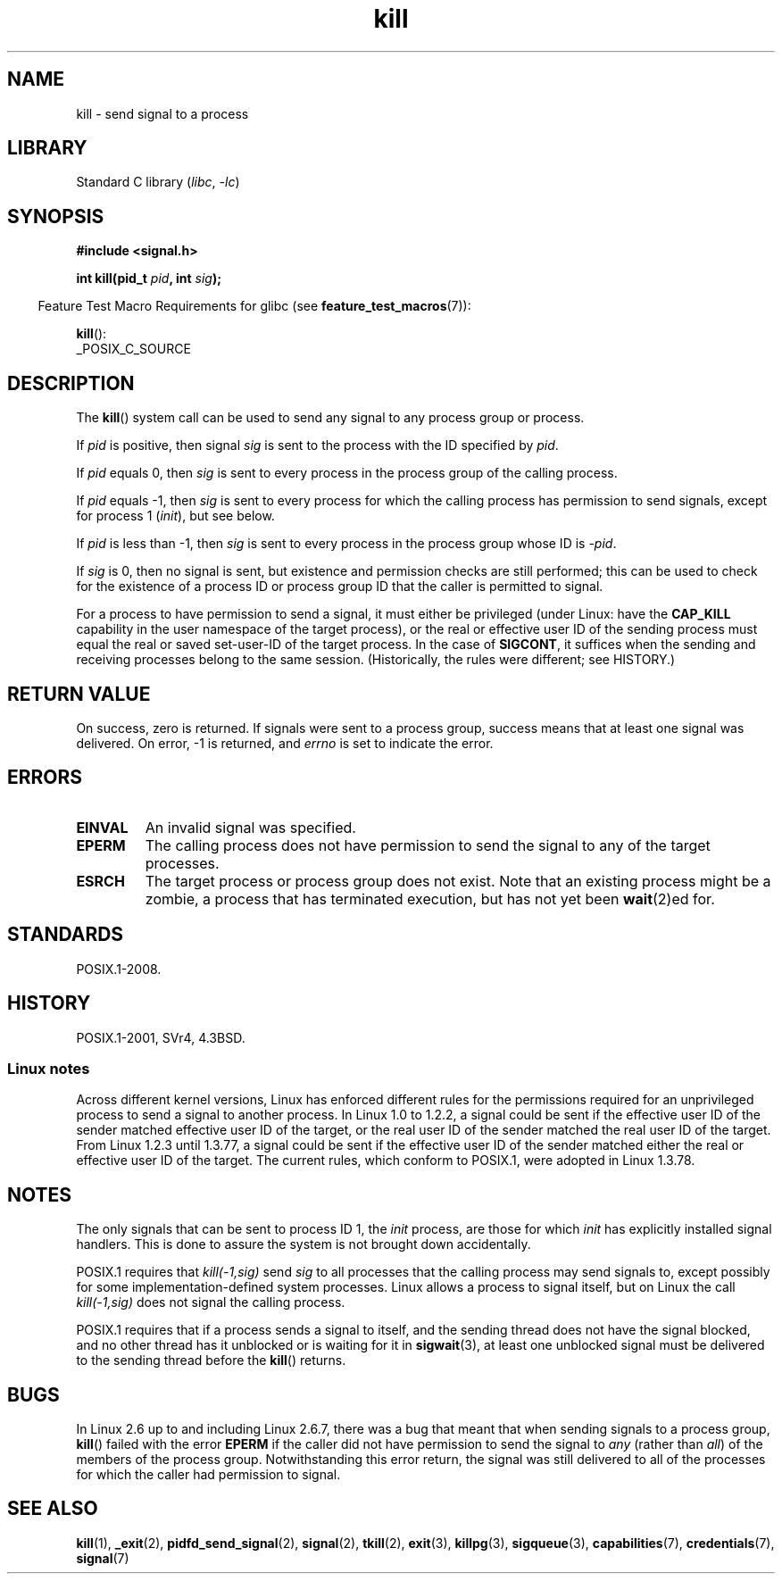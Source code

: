 .\" Copyright, The authors of the Linux man-pages project
.\"
.\" SPDX-License-Identifier: Linux-man-pages-copyleft
.\"
.TH kill 2 (date) "Linux man-pages (unreleased)"
.SH NAME
kill \- send signal to a process
.SH LIBRARY
Standard C library
.RI ( libc ,\~ \-lc )
.SH SYNOPSIS
.nf
.B #include <signal.h>
.P
.BI "int kill(pid_t " pid ", int " sig );
.fi
.P
.RS -4
Feature Test Macro Requirements for glibc (see
.BR feature_test_macros (7)):
.RE
.P
.BR kill ():
.nf
    _POSIX_C_SOURCE
.fi
.SH DESCRIPTION
The
.BR kill ()
system call
can be used to send any signal to any process group or process.
.P
If
.I pid
is positive,
then signal
.I sig
is sent to
the process with the ID specified by
.IR pid .
.P
If
.I pid
equals 0,
then
.I sig
is sent to
every process in
the process group of the calling process.
.P
If
.I pid
equals \-1,
then
.I sig
is sent to
every process for which
the calling process has permission to send signals,
except for process 1
.RI ( init ),
but see below.
.P
If
.I pid
is less than \-1,
then
.I sig
is sent to
every process in
the process group whose ID is
.IR \-pid .
.P
If
.I sig
is 0,
then no signal is sent,
but existence and permission checks are still performed;
this can be used to
check for the existence of
a process ID or process group ID that the caller is permitted to signal.
.P
For a process to have permission to send a signal,
it must either be privileged (under Linux: have the
.B CAP_KILL
capability in the user namespace of the target process),
or the real or effective user ID of the sending process must equal
the real or saved set-user-ID of the target process.
In the case of
.BR SIGCONT ,
it suffices when the sending and receiving
processes belong to the same session.
(Historically, the rules were different; see HISTORY.)
.SH RETURN VALUE
On success, zero is returned.
If signals were sent to a process group,
success means that at least one signal was delivered.
On error, \-1 is returned, and
.I errno
is set to indicate the error.
.SH ERRORS
.TP
.B EINVAL
An invalid signal was specified.
.TP
.B EPERM
The calling process does not have permission to send the signal
to any of the target processes.
.TP
.B ESRCH
The target process or process group does not exist.
Note that an existing process might be a zombie,
a process that has terminated execution, but
has not yet been
.BR wait (2)ed
for.
.SH STANDARDS
POSIX.1-2008.
.SH HISTORY
POSIX.1-2001, SVr4, 4.3BSD.
.SS Linux notes
Across different kernel versions, Linux has enforced different rules
for the permissions required for an unprivileged process
to send a signal to another process.
.\" In the 0.* kernels things chopped and changed quite
.\" a bit - MTK, 24 Jul 02
In Linux 1.0 to 1.2.2, a signal could be sent if the
effective user ID of the sender matched effective user ID of the target,
or the real user ID of the sender matched the real user ID of the target.
From Linux 1.2.3 until 1.3.77, a signal could be sent if the
effective user ID of the sender matched either the real or effective
user ID of the target.
The current rules, which conform to POSIX.1, were adopted
in Linux 1.3.78.
.SH NOTES
The only signals that can be sent to process ID 1, the
.I init
process, are those for which
.I init
has explicitly installed signal handlers.
This is done to assure the
system is not brought down accidentally.
.P
POSIX.1 requires that
.I kill(\-1,sig)
send
.I sig
to all processes that the calling process may send signals to,
except possibly for some implementation-defined system processes.
Linux allows a process to signal itself,
but on Linux the call
.I kill(\-1,sig)
does not signal the calling process.
.P
POSIX.1 requires that if a process sends a signal to itself,
and the sending thread does not have the signal blocked,
and no other thread
has it unblocked or is waiting for it in
.BR sigwait (3),
at least one
unblocked signal must be delivered to the sending thread before the
.BR kill ()
returns.
.SH BUGS
In Linux 2.6 up to and including Linux 2.6.7,
there was a bug that meant that when sending signals to a process group,
.BR kill ()
failed with the error
.B EPERM
if the caller did not have permission to send the signal to
.I any
(rather than
.IR all )
of the members of the process group.
Notwithstanding this error return, the signal was still delivered
to all of the processes for which the caller had permission to signal.
.SH SEE ALSO
.BR kill (1),
.BR _exit (2),
.BR pidfd_send_signal (2),
.BR signal (2),
.BR tkill (2),
.BR exit (3),
.BR killpg (3),
.BR sigqueue (3),
.BR capabilities (7),
.BR credentials (7),
.BR signal (7)
